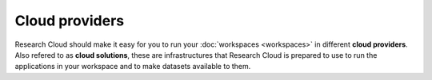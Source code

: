Cloud providers
======================================

Research Cloud should make it easy for you to run your  :doc:`workspaces <workspaces>` in different **cloud providers**. Also refered to as **cloud solutions**, these are infrastructures that Research Cloud is prepared to use to run the applications in your workspace and to make datasets available to them.
